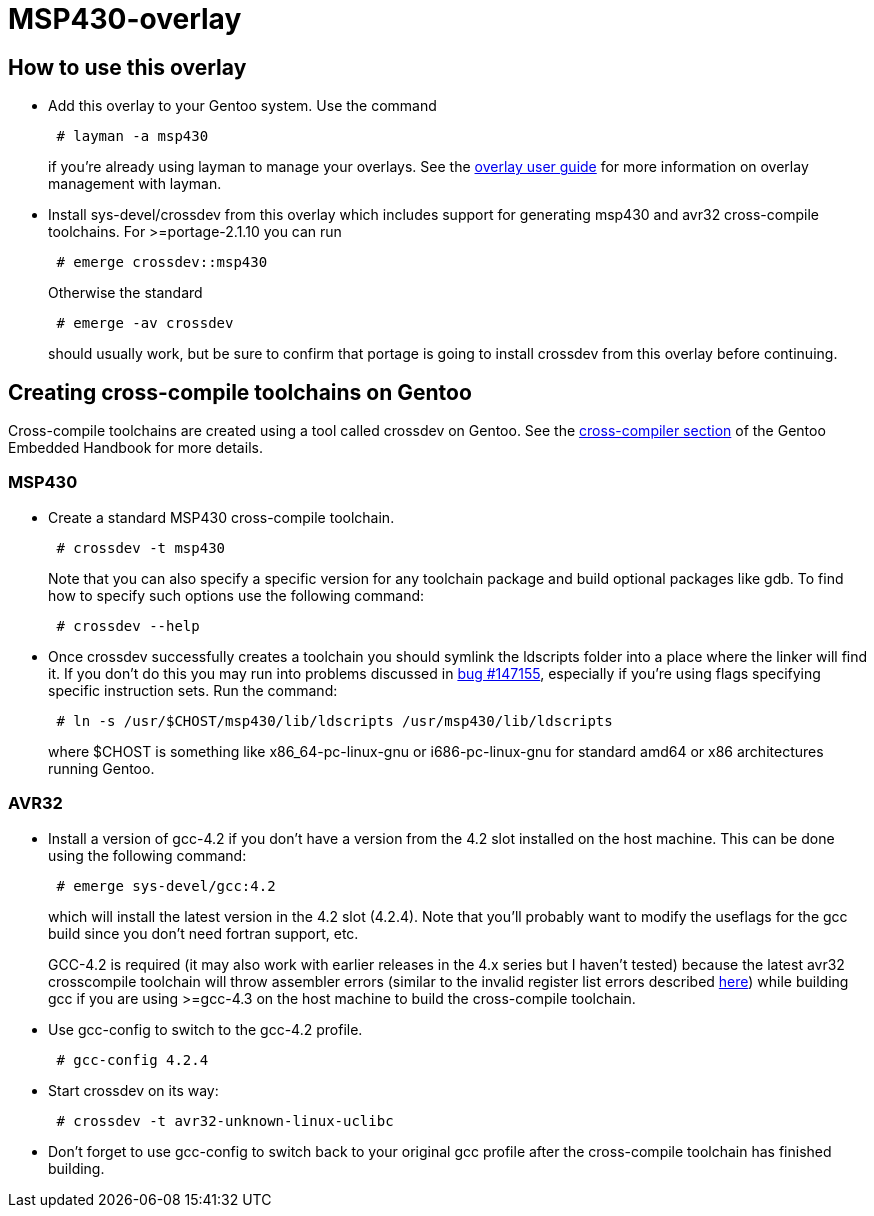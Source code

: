 MSP430-overlay
==============

How to use this overlay
-----------------------
* Add this overlay to your Gentoo system. Use the command
+
............................
 # layman -a msp430
............................
+
if you're already using layman to manage your overlays. See the
http://www.gentoo.org/proj/en/overlays/userguide.xml[overlay user guide]
for more information on overlay management with layman.

* Install sys-devel/crossdev from this overlay which includes support for
generating msp430 and avr32 cross-compile toolchains. For >=portage-2.1.10 you
can run
+
..........................
 # emerge crossdev::msp430
..........................
+
Otherwise the standard
+
..........................
 # emerge -av crossdev
..........................
+
should usually work, but be sure to confirm that portage is going to install
crossdev from this overlay before continuing.


Creating cross-compile toolchains on Gentoo
-------------------------------------------
Cross-compile toolchains are created using a tool called crossdev on Gentoo.
See the
http://www.gentoo.org/proj/en/base/embedded/cross-development.xml[cross-compiler
section] of the Gentoo Embedded Handbook for more details.

MSP430
~~~~~~
* Create a standard MSP430 cross-compile toolchain.
+
.................................
 # crossdev -t msp430
.................................
+
Note that you can also specify a specific version for any toolchain package and
build optional packages like gdb. To find how to specify such options use the
following command:
+
...................
 # crossdev --help
...................


* Once crossdev successfully creates a toolchain you should symlink the
ldscripts folder into a place where the linker will find it. If you don't do
this you may run into problems discussed in
http://bugs.gentoo.org/show_bug.cgi?id=147155[bug #147155], especially if
you're using flags specifying specific instruction sets. Run the command:
+
.........................................................................
 # ln -s /usr/$CHOST/msp430/lib/ldscripts /usr/msp430/lib/ldscripts
.........................................................................
+
where $CHOST is something like x86_64-pc-linux-gnu or i686-pc-linux-gnu for
standard amd64 or x86 architectures running Gentoo.

AVR32
~~~~~
* Install a version of gcc-4.2 if you don't have a version from the 4.2 slot
installed on the host machine. This can be done using the following command: 
+
........................
 # emerge sys-devel/gcc:4.2
........................
+
which will install the latest version in the 4.2 slot
(4.2.4). Note that you'll probably want to modify the useflags for the gcc
build since you don't need fortran support, etc.
+
GCC-4.2 is required (it may also work with earlier releases in the 4.x series
but I haven't tested) because the latest avr32 crosscompile toolchain will
throw assembler errors (similar to the invalid register list errors described
http://www.atmel.no/buildroot/buildroot-issues.html[here]) while building gcc
if you are using
>=gcc-4.3 on the host machine to build the cross-compile toolchain.

* Use gcc-config to switch to the gcc-4.2 profile.
+
....................
 # gcc-config 4.2.4
....................

* Start crossdev on its way:
+
..........................................
 # crossdev -t avr32-unknown-linux-uclibc
..........................................

* Don't forget to use gcc-config to switch back to your original gcc profile
after the cross-compile toolchain has finished building.
